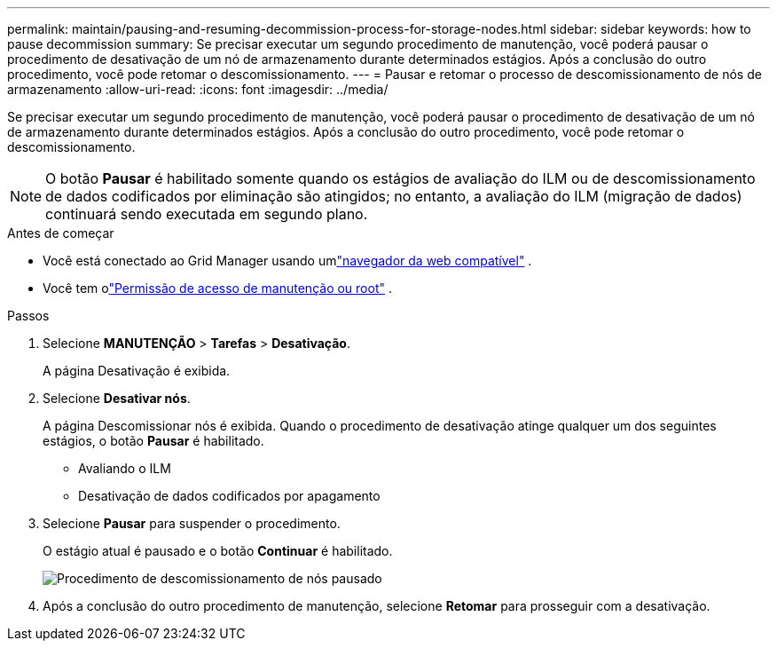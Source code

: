 ---
permalink: maintain/pausing-and-resuming-decommission-process-for-storage-nodes.html 
sidebar: sidebar 
keywords: how to pause decommission 
summary: Se precisar executar um segundo procedimento de manutenção, você poderá pausar o procedimento de desativação de um nó de armazenamento durante determinados estágios.  Após a conclusão do outro procedimento, você pode retomar o descomissionamento. 
---
= Pausar e retomar o processo de descomissionamento de nós de armazenamento
:allow-uri-read: 
:icons: font
:imagesdir: ../media/


[role="lead"]
Se precisar executar um segundo procedimento de manutenção, você poderá pausar o procedimento de desativação de um nó de armazenamento durante determinados estágios.  Após a conclusão do outro procedimento, você pode retomar o descomissionamento.


NOTE: O botão *Pausar* é habilitado somente quando os estágios de avaliação do ILM ou de descomissionamento de dados codificados por eliminação são atingidos; no entanto, a avaliação do ILM (migração de dados) continuará sendo executada em segundo plano.

.Antes de começar
* Você está conectado ao Grid Manager usando umlink:../admin/web-browser-requirements.html["navegador da web compatível"] .
* Você tem olink:../admin/admin-group-permissions.html["Permissão de acesso de manutenção ou root"] .


.Passos
. Selecione *MANUTENÇÃO* > *Tarefas* > *Desativação*.
+
A página Desativação é exibida.

. Selecione *Desativar nós*.
+
A página Descomissionar nós é exibida.  Quando o procedimento de desativação atinge qualquer um dos seguintes estágios, o botão *Pausar* é habilitado.

+
** Avaliando o ILM
** Desativação de dados codificados por apagamento


. Selecione *Pausar* para suspender o procedimento.
+
O estágio atual é pausado e o botão *Continuar* é habilitado.

+
image::../media/decommission_nodes_procedure_paused.png[Procedimento de descomissionamento de nós pausado]

. Após a conclusão do outro procedimento de manutenção, selecione *Retomar* para prosseguir com a desativação.

